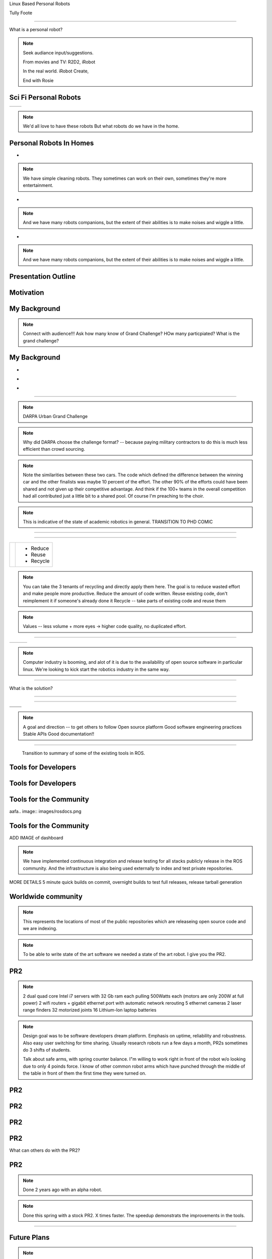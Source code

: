 .. load-style:: gradient



.. layout::
   :vgradient:white;gray

Linux Based Personal Robots

.. page-style::
   :font_size: 20

Tully Foote

.. image:: images/wg_logo.jpg
   :width: 200

----

What is a personal robot?


.. note::
   Seek audiance input/suggestions. 

   From movies and TV: R2D2, iRobot

   In the real world.  iRobot Create, 

   End with Rosie

Sci Fi Personal Robots
----------------------


=================================== ==============================
.. image:: images/rosie_singing.gif .. image:: images/r2d2_200.jpg
=================================== ==============================

.. note:: We'd all love to have these robots
   But what robots do we have in the home. 

Personal Robots In Homes
------------------------
.. page-style:: 
   :list.expose: expose
   :align: center
   :list.bullet: none

- .. image:: images/roomba_220.jpg
    :height: 200

.. note:: We have simple cleaning robots.  They sometimes can work on
   their own, sometimes they're more entertainment.  

- .. image:: images/paro.jpg
    :height: 200

.. note:: And we have many robots companions, but the extent of their 
   abilities is to make noises and wiggle a little.

- .. image:: images/800px-Pleo_robot.jpg
     :height: 200

.. note:: And we have many robots companions, but the extent of their 
   abilities is to make noises and wiggle a little.

Presentation Outline
--------------------

.. page-style:: 
   :font_size: 40



.. image:: images/pie_in_sky.jpg
   :height: 200

.. image:: images/wg_logo.jpg
   :height: 200

.. image:: images/future.jpg
   :height: 200


Motivation
----------

.. image:: images/pie_in_sky.jpg
   :height: 350



My Background
-------------

.. layout::
   :image: images/pie_in_sky_small.jpg;halign=right;valign=top
   :vgradient:white;gray

.. image:: images/grandchallenge.jpg
   :width: 800

.. note:: 

   Connect with audience!!! Ask how many know of Grand Challenge? HOw many particpiated? 
   What is the grand challenge?


My Background
-------------

.. page-style:: 
   :list.expose: expose
   :align: center
   :list.bullet: none

- .. image:: images/bob.jpg
     :height: 220

- .. image:: images/alice.jpg
     :height: 220
     
- .. image:: images/little_ben.jpg
     :height: 220


---------------------


.. note:: DARPA Urban Grand Challenge

.. image:: images/urban_challenge.jpg

.. note::
   Why did DARPA choose the challenge format? -- because paying military contractors to do this is much less efficient than crowd sourcing.  

.. note:: Note the similarities between these two cars.  The code
   which defined the difference between the winning car and the other
   finalists was maybe 10 percent of the effort.  The other 90% of the
   efforts could have been shared and not given up their competitive
   advantage.  And think if the 100+ teams in the overall competition
   had all contributed just a little bit to a shared pool.  
   Of course I'm preaching to the choir.


.. note:: This is indicative of the state of academic robotics in general.  
   TRANSITION TO PHD COMIC


----

.. PHD COMIC
.. image:: images/phd_comic.jpg

.. TODO change to progressive reveal of one word + image simplified


----

.. page-style::
   :align: center
   :layout.valign: center
   :font_size: 40


============================== ==========================
 .. image:: images/recycle.png .. page-style::
                                  :layout.valign: center
                                  :font_size: 60

                               - Reduce 
                               - Reuse
                               - Recycle
============================== ==========================

.. TODO fixme get this table working well 

.. note:: You can take the 3 tenants of recycling and directly apply them here. 
   The goal is to reduce wasted effort and make people more productive.  
   Reduce the amount of code written. 
   Reuse existing code, don't reimplement it if someone's already done it
   Recycle -- take parts of existing code and reuse them


.. note:: Values -- less volume + more eyes -> higher code quality, no duplicated effort.


----

.. Tux + Research

.. style::
   :align: center
   :layout.valign: center

========================= ========================== ==================================
.. image:: images/tux.png .. image:: images/plus.png .. image:: images/books_open.jpg
                             :height: 314               :height: 314
========================= ========================== ==================================

.. note:: 
   
   Computer industry is booming, and alot of it is due to the
   availability of open source software in particular linux.  We're
   looking to kick start the robotics industry in the same way.


----

What is the solution?

.. note:
   
   WG MIssion Open source lead to ROS

----

.. layout::
   :image: images/wg_logo_small.jpg;halign=right;valign=top
   :vgradient:white;gray

.. image:: images/ros.png
   :width: 700


----

=============================== ===================================
.. image:: images/direction.jpg .. image:: images/osi_symbol.jpg
=============================== ===================================
.. image:: images/balance.jpg   .. image:: images/documentation.jpg
=============================== ===================================


.. note:: 
  A goal and direction -- to get others to follow
  Open source platform
  Good software engineering practices
  Stable APIs
  Good documentation!!

----

  Transition to summary of some of the existing tools in ROS.


Tools for Developers
--------------------

.. image:: images/rosmake.png
   :width: 800

Tools for Developers
--------------------

.. video:: videos/rviz_30_second.mpeg


Tools for the Community
-----------------------

aafa.. image:: images/rosdocs.png

Tools for the Community
-----------------------

.. image:: images/jenkins.png
   :width: 600

.. image:: images/success.gif
   :width: 400

ADD IMAGE of dashboard

.. note:

   We've seen significant improvements in our code quality and
   usability.  And extending this to the entire community helps
   everyone.

.. note::

   We have implemented continuous integration and release testing for
   all stacks publicly release in the ROS community.  And the
   infrastructure is also being used externally to index and test
   private repositories.

MORE DETAILS 5 minute quick builds on commit, overnight builds to test full releases, release tarball generation

Worldwide community
-------------------
.. image:: images/ros_map.png
   :width: 1024

.. note:: 

   This represents the locations of most of the public repositories
   which are releaseing open source code and we are indexing.

.. note::

   To be able to write state of the art software we needed a state of
   the art robot.  I give you the PR2.


PR2
---

.. image:: images/pr2.jpg
   :height: 700

.. note::
   
   2 dual quad core Intel i7 servers with 32 Gb ram each pulling 500Watts each (motors are only 200W at full power)
   2 wifi routers + gigabit ethernet port with automatic network rerouting
   5 ethernet cameras
   2 laser range finders
   32 motorized joints
   16 Lithium-Ion laptop batteries

.. note::

   Design goal was to be software developers dream platform.  Emphasis
   on uptime, reliability and robustness.  Also easy user switching
   for time sharing.  Usually research robots run a few days a month,
   PR2s sometimes do 3 shifts of students.

   Talk about safe arms, with spring counter balance.  I"m willing to
   work right in front of the robot w/o looking due to only 4 poinds
   force.  I know of other common robot arms which have punched
   through the middle of the table in front of them the first time
   they were turned on.


PR2
---

.. video:: videos/milestone2_and_replugged.mpeg

PR2
--- 

.. video:: videos/pool_reduced.mpeg

PR2
---

.. video:: videos/beer_short.mpeg

PR2
---

What can others do with the PR2?

PR2
---

.. video:: videos/towel_speedup.mpeg

.. note:: 

   Done 2 years ago with an alpha robot.  

.. note::
   
   Done this spring with a stock PR2.  X times faster.  The speedup
   demonstrats the improvements in the tools.

----

.. image:: images/future.jpg

Future Plans
------------

.. layout::
   :image: images/future_small.jpg;halign=right;valign=top
   :vgradient:white;gray

.. image:: images/ubuntu.png
   :width: 600

.. image:: images/fedora.png
   :width: 600

.. image:: images/android.jpg
   :width: 600

.. note:: 

   We're growing the community and now we're planning to start pushing
   our more mature code upstream to ubuntu and fedora repos.  Toward
   growing the community we are also now reaching out to more people
   by pushing our software onto smaller platforms.  We have many
   people starting to use ROS on Android and Arm based computer.  We
   just launched the TurtleBot running on Atom based laptops.

The TurtleBot
-------------

.. image:: images/turtlebot.jpg
   :height: 650

----

.. video:: videos/turtlebot.mp4
   :width: 800

----

================================ ========================== ===============================
.. image:: images/droid.jpg      .. image:: images/l--r.jpg      .. image:: images/turtlebot.jpg
                                                                    :height: 325
================================ ========================== ===============================

.. note:: Introduce Turtlebot, getting from research into the home
   Small platform, give people access to the ROS community in a
   package they can take home.
   
.. note:: Show off teleo interactive markers, 2dnavigation + prebuilt
   slam from before hand.  Then stop it and switch to teleop android.



.. note:: ADD NOTES FOR SMARTPHONE analigy, give people the capability to implement their passion


----

Live Demo!


----


Thank You


Questions?


Image Sources
-------------

.. style::
   :font_size: 20


- Roomba Public Domain on Wikipedia
- Paro http://www.parorobots.com/pdf/pressreleases/PARO to be marketed 2004-9.pdf
- Pleo http://en.wikipedia.org/wiki/File:Pleo_robot.jpg
- Debian Package Management http://murugaprabu.me/wordpress/2011/01/16/hello-world/
- Urban Challenge kwc.org
- Success Chart https://cs.byu.edu/image/302-success_clipart
- Jenkins Logo https://wiki.jenkins-ci.org/display/JENKINS/Logo
- Droid Photo http://www.motorola.com/staticfiles/Consumers/Products/Mobile%20Phones/DROID-3-By-Motorola/_Images/Droid-X3_Production_Specs.jpg
- Android Logo http://farm4.staticflickr.com/3034/3754407004_33e592d075.jpg

Notes from Karen
----------------



add transition slides between videos and sections.  like:
- "What can we do to prove ROS works?"
- "What's a good challenge for the PR2?
- Hackathon Results
- ...
- Where linux based robots have been, before my background.  

need summary of what I"m going to say
Where it was
Where it is
Where it's going

Find 3 images, use them as transition slides and themes

Setup my background with summary of the Grand Challenge
Ask who knows about it?  Who was involved with it.  ->>> This is what I did.  

Connect East Palo Alto to West Philly


Tools need more transitions, showing ROS log in the corner, --- Use ROS logo for where we are today. Connect with Willow Garage and our current mission.  
Use Scott's history of open source -> WG Mission for robotics.  



Transitions - wrap up previous and lead into the next point
Finding ways to enguage with the audience - ask more questions, even retorical

More direct conneciton to linux lost from last draft.



ENERGY!!!!!!!
Fun!!
Contact w/ audience
